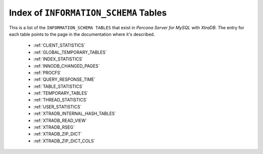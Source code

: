 .. _index_info_schema_tables:

========================================
 Index of ``INFORMATION_SCHEMA`` Tables
========================================

This is a list of the ``INFORMATION_SCHEMA TABLES`` that exist in *Percona Server for MySQL* with *XtraDB*. The entry for each table points to the page in the documentation where it's described.

  * :ref:`CLIENT_STATISTICS`

  * :ref:`GLOBAL_TEMPORARY_TABLES`

  * :ref:`INDEX_STATISTICS`

  * :ref:`INNODB_CHANGED_PAGES`

  * :ref:`PROCFS`

  * :ref:`QUERY_RESPONSE_TIME`

  * :ref:`TABLE_STATISTICS`

  * :ref:`TEMPORARY_TABLES`

  * :ref:`THREAD_STATISTICS`

  * :ref:`USER_STATISTICS`

  * :ref:`XTRADB_INTERNAL_HASH_TABLES`

  * :ref:`XTRADB_READ_VIEW`

  * :ref:`XTRADB_RSEG`

  * :ref:`XTRADB_ZIP_DICT`

  * :ref:`XTRADB_ZIP_DICT_COLS`
